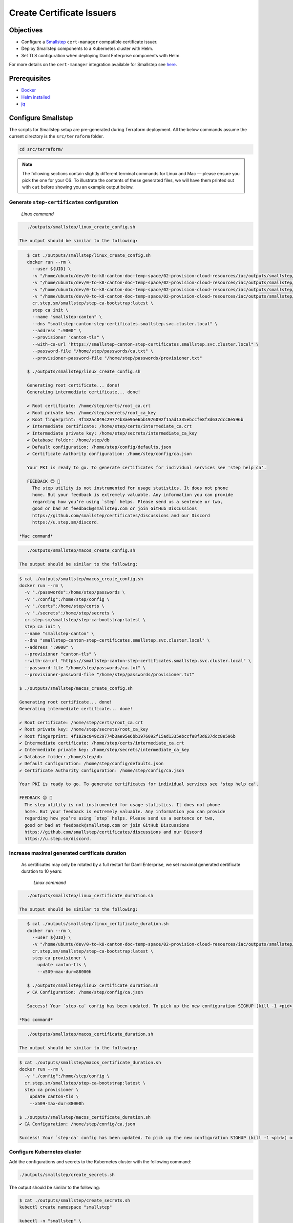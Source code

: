 .. Copyright (c) 2023 Digital Asset (Switzerland) GmbH and/or its affiliates. All rights reserved.
.. SPDX-License-Identifier: Apache-2.0

Create Certificate Issuers
##########################

Objectives
**********

* Configure a `Smallstep <https://smallstep.com/>`_ ``cert-manager`` compatible certificate issuer.
* Deploy Smallstep components to a Kubernetes cluster with Helm.
* Set TLS configuration when deploying Daml Enterprise components with Helm.

For more details on the ``cert-manager`` integration available for Smallstep see `here <https://smallstep.com/docs/step-ca/integrations/#kubernetes>`_.

Prerequisites
*************

* `Docker <https://www.docker.com/products/docker-desktop/>`_
* `Helm installed <https://helm.sh/docs/intro/install/>`_
* `jq <https://github.com/jqlang/jq>`_

Configure Smallstep
*******************

The scripts for Smallstep setup are pre-generated during Terraform deployment.
All the below commands assume the current directory is the ``src/terraform`` folder.

.. code-block:: bash

   cd src/terraform/

.. note::
   The following sections contain slightly different terminal commands for Linux and Mac —
   please ensure you pick the one for your OS. To illustrate the contents of these generated files, we will have them printed out with ``cat`` before
   showing you an example output below.

Generate ``step-certificates`` configuration
============================================

  *Linux command*

.. code-block:: bash

     ./outputs/smallstep/linux_create_config.sh

  The output should be similar to the following:

.. code-block:: bash

     $ cat ./outputs/smallstep/linux_create_config.sh
     docker run --rm \
       --user ${UID} \
       -v "/home/ubuntu/dev/0-to-k8-canton-doc-temp-space/02-provision-cloud-resources/iac/outputs/smallstep/passwords":/home/step/passwords \
       -v "/home/ubuntu/dev/0-to-k8-canton-doc-temp-space/02-provision-cloud-resources/iac/outputs/smallstep/config":/home/step/config \
       -v "/home/ubuntu/dev/0-to-k8-canton-doc-temp-space/02-provision-cloud-resources/iac/outputs/smallstep/certs":/home/step/certs \
       -v "/home/ubuntu/dev/0-to-k8-canton-doc-temp-space/02-provision-cloud-resources/iac/outputs/smallstep/secrets":/home/step/secrets \
       cr.step.sm/smallstep/step-ca-bootstrap:latest \
       step ca init \
       --name "smallstep-canton" \
       --dns "smallstep-canton-step-certificates.smallstep.svc.cluster.local" \
       --address ":9000" \
       --provisioner "canton-tls" \
       --with-ca-url "https://smallstep-canton-step-certificates.smallstep.svc.cluster.local" \
       --password-file "/home/step/passwords/ca.txt" \
       --provisioner-password-file "/home/step/passwords/provisioner.txt"

     $ ./outputs/smallstep/linux_create_config.sh

     Generating root certificate... done!
     Generating intermediate certificate... done!

     ✔ Root certificate: /home/step/certs/root_ca.crt
     ✔ Root private key: /home/step/secrets/root_ca_key
     ✔ Root fingerprint: 4f182ac049c29774b3ae95e6bb1976092f15ad1335ebccfe8f3d637dcc8e596b
     ✔ Intermediate certificate: /home/step/certs/intermediate_ca.crt
     ✔ Intermediate private key: /home/step/secrets/intermediate_ca_key
     ✔ Database folder: /home/step/db
     ✔ Default configuration: /home/step/config/defaults.json
     ✔ Certificate Authority configuration: /home/step/config/ca.json

     Your PKI is ready to go. To generate certificates for individual services see 'step help ca'.

     FEEDBACK 😍 🍻
       The step utility is not instrumented for usage statistics. It does not phone
       home. But your feedback is extremely valuable. Any information you can provide
       regarding how you’re using `step` helps. Please send us a sentence or two,
       good or bad at feedback@smallstep.com or join GitHub Discussions
       https://github.com/smallstep/certificates/discussions and our Discord 
       https://u.step.sm/discord.

  *Mac command*

.. code-block:: bash

     ./outputs/smallstep/macos_create_config.sh

  The output should be similar to the following:

.. code-block:: bash

     $ cat ./outputs/smallstep/macos_create_config.sh
     docker run --rm \
       -v "./passwords":/home/step/passwords \
       -v "./config":/home/step/config \
       -v "./certs":/home/step/certs \
       -v "./secrets":/home/step/secrets \
       cr.step.sm/smallstep/step-ca-bootstrap:latest \
       step ca init \
       --name "smallstep-canton" \
       --dns "smallstep-canton-step-certificates.smallstep.svc.cluster.local" \
       --address ":9000" \
       --provisioner "canton-tls" \
       --with-ca-url "https://smallstep-canton-step-certificates.smallstep.svc.cluster.local" \
       --password-file "/home/step/passwords/ca.txt" \
       --provisioner-password-file "/home/step/passwords/provisioner.txt"

     $ ./outputs/smallstep/macos_create_config.sh

     Generating root certificate... done!
     Generating intermediate certificate... done!

     ✔ Root certificate: /home/step/certs/root_ca.crt
     ✔ Root private key: /home/step/secrets/root_ca_key
     ✔ Root fingerprint: 4f182ac049c29774b3ae95e6bb1976092f15ad1335ebccfe8f3d637dcc8e596b
     ✔ Intermediate certificate: /home/step/certs/intermediate_ca.crt
     ✔ Intermediate private key: /home/step/secrets/intermediate_ca_key
     ✔ Database folder: /home/step/db
     ✔ Default configuration: /home/step/config/defaults.json
     ✔ Certificate Authority configuration: /home/step/config/ca.json

     Your PKI is ready to go. To generate certificates for individual services see 'step help ca'.

     FEEDBACK 😍 🍻
       The step utility is not instrumented for usage statistics. It does not phone
       home. But your feedback is extremely valuable. Any information you can provide
       regarding how you’re using `step` helps. Please send us a sentence or two,
       good or bad at feedback@smallstep.com or join GitHub Discussions
       https://github.com/smallstep/certificates/discussions and our Discord 
       https://u.step.sm/discord.

Increase maximal generated certificate duration
===============================================

 As certificates may only be rotated by a full restart for Daml Enterprise, we set maximal generated certificate duration to 10 years:

  *Linux command*

.. code-block:: bash

     ./outputs/smallstep/linux_certificate_duration.sh

  The output should be similar to the following:

.. code-block:: bash

     $ cat ./outputs/smallstep/linux_certificate_duration.sh
     docker run --rm \
       --user ${UID} \
       -v "/home/ubuntu/dev/0-to-k8-canton-doc-temp-space/02-provision-cloud-resources/iac/outputs/smallstep/config":/home/step/config \
       cr.step.sm/smallstep/step-ca-bootstrap:latest \
       step ca provisioner \
         update canton-tls \
         --x509-max-dur=88000h

     $ ./outputs/smallstep/linux_certificate_duration.sh
     ✔ CA Configuration: /home/step/config/ca.json

     Success! Your `step-ca` config has been updated. To pick up the new configuration SIGHUP (kill -1 <pid>) or restart the step-ca process.

  *Mac command*

.. code-block:: bash

     ./outputs/smallstep/macos_certificate_duration.sh

  The output should be similar to the following:

.. code-block:: bash

     $ cat ./outputs/smallstep/macos_certificate_duration.sh
     docker run --rm \
       -v "./config":/home/step/config \
       cr.step.sm/smallstep/step-ca-bootstrap:latest \
       step ca provisioner \
         update canton-tls \
         --x509-max-dur=88000h

     $ ./outputs/smallstep/macos_certificate_duration.sh
     ✔ CA Configuration: /home/step/config/ca.json

     Success! Your `step-ca` config has been updated. To pick up the new configuration SIGHUP (kill -1 <pid>) or restart the step-ca process.

Configure Kubernetes cluster
============================

Add the configurations and secrets to the Kubernetes cluster with the following command:

.. code-block:: bash

   ./outputs/smallstep/create_secrets.sh

The output should be similar to the following:

.. code-block:: bash

     $ cat ./outputs/smallstep/create_secrets.sh
     kubectl create namespace "smallstep"

     kubectl -n "smallstep" \
       create configmap "smallstep-canton-step-certificates-config" \
       --from-file "./outputs/smallstep/config"

     kubectl -n "smallstep" \
       create configmap "smallstep-canton-step-certificates-certs" \
       --from-file "./outputs/smallstep/certs"

     kubectl -n "smallstep" \
       create secret generic "smallstep-canton-step-certificates-secrets" \
       --from-file "./outputs/smallstep/secrets/intermediate_ca_key"

     kubectl -n "smallstep" \
       create secret generic "smallstep-canton-step-certificates-ca-password" \
       --from-file "password=./outputs/smallstep/passwords/ca.txt"

     kubectl -n "smallstep" \
       create secret generic "smallstep-canton-step-certificates-provisioner-password"\
       --from-file "password=./outputs/smallstep/passwords/provisioner.txt"

     $ ./outputs/smallstep/create_secrets.sh
     namespace/smallstep created
     configmap/smallstep-canton-step-certificates-config created
     configmap/smallstep-canton-step-certificates-certs created
     secret/smallstep-canton-step-certificates-secrets created
     secret/smallstep-canton-step-certificates-ca-password created
     secret/smallstep-canton-step-certificates-provisioner-password created

Deploy Smallstep ``cert-manager`` Issuer
****************************************

Set up Helm repository for Smallstep
====================================

To be able to pull the official Smallstep Helm charts, add the smallstep repository:

.. code-block:: bash

     helm repo add smallstep https://smallstep.github.io/helm-charts

After running the above command you should see:

.. code-block:: bash

     "smallstep" has been added to your repositories

Deploy ``step-certificates`` with Helm
======================================

The chart is configured using ``outputs/smallstep/step_certificates_values.yaml``\ :

.. code-block:: bash

     $ cat ./outputs/smallstep/step_certificates_values.yaml
     existingSecrets:
       enabled: true
       ca: true

     bootstrap:
       secrets: false
       enabled: false
       configmaps: false

     inject:
       enabled: false

To install ``step-certificates``\ , execute the below command:

.. code-block:: bash

     ./outputs/smallstep/helm_install_step_certificate.sh

The output should be similar to the following:

.. code-block:: bash

     $ cat ./outputs/smallstep/helm_install_step_certificate.sh
     helm -n smallstep install \
       smallstep-canton smallstep/step-certificates \
       --version 1.23.2+5 \
       -f step_certificates_values.yaml \
       --wait-for-jobs --wait

     $ ./outputs/smallstep/helm_install_step_certificate.sh
     NAME: smallstep-canton
     LAST DEPLOYED: Mon Jul 31 08:49:16 2023
     NAMESPACE: smallstep
     STATUS: deployed
     REVISION: 1
     NOTES:
     Thanks for installing Step CA.

     1. Get the PKI and Provisioner secrets running these commands:
       kubectl get -n smallstep -o jsonpath='{.data.password}' secret/smallstep-canton-step-certificates-ca-password | base64 --decode
       kubectl get -n smallstep -o jsonpath='{.data.password}' secret/smallstep-canton-step-certificates-provisioner-password | base64 --decode

Deploy ``step-issuer`` with Helm
================================

To install ``step-issuer``\ , execute the below command:

.. code-block:: bash

     ./outputs/smallstep/helm_install_step_issuer.sh

The default configuration is used:

.. code-block:: bash

     $ cat ./outputs/smallstep/helm_install_step_issuer.sh
     helm -n smallstep install \
       smallstep-canton-issuer smallstep/step-issuer \
       --version 0.7.0 \
       --wait-for-jobs --wait

     $ ./outputs/smallstep/helm_install_step_issuer.sh
     NAME: smallstep-canton-issuer
     LAST DEPLOYED: Mon Jul 31 08:52:06 2023
     NAMESPACE: smallstep
     STATUS: deployed
     REVISION: 1
     TEST SUITE: None
     NOTES:
     ⚙️  Thanks for installing step-issuer.

     step-issuer is ideal for issuing certificates
     from your own private Certificate Authority (CA).

     To start issuing certificates, you will need:

     👉 A cert-manager installation
     👉 A step-ca Certificate Authority (CA) or a Smallstep Certificate Manager authority
     👉 A StepIssuer resource that links step-issuer to your CA

     To continue, follow the instructions here:

     https://u.step.sm/step-issuer

Create Certificate Issuers
**************************

Create the Kubernetes resource description
==========================================

.. code-block:: bash

     ./outputs/smallstep/create_step_cluster_issuer_config.sh

  The output should be similar to the following:

.. code-block:: bash

     $ cat ./outputs/smallstep/create_step_cluster_issuer_config.sh
     cat > canton-tls-issuer.yaml <<EOF
     apiVersion: certmanager.step.sm/v1beta1
     kind: StepClusterIssuer
     metadata:
       name: canton-tls-issuer
       namespace: smallstep
     spec:
       # The CA URL:
       url: https://smallstep-canton-step-certificates.smallstep.svc.cluster.local
       # The base64 encoded version of the CA root certificate in PEM format:
       caBundle: $(base64 -i "./certs/root_ca.crt" | tr -d '\n')
       # The provisioner name, kid, and a reference to the provisioner password secret:
       provisioner:
         name: canton-tls
         kid: $(jq ".authority.provisioners[0].key.kid" "./config/ca.json")
         passwordRef:
           namespace: smallstep
           name: smallstep-canton-step-certificates-provisioner-password
           key: password
     EOF

     $ ./outputs/smallstep/create_step_cluster_issuer_config.sh

Deploy the certificate issuer
=============================

.. code-block:: bash

     ./outputs/smallstep/create_step_cluster_issuer.sh

  The output should be similar to the following:

.. code-block:: bash

     $ cat ./outputs/smallstep/create_step_cluster_issuer.sh
     kubectl apply -f ./canton-tls-issuer.yaml

     $ ./outputs/smallstep/create_step_cluster_issuer.sh
     stepclusterissuer.certmanager.step.sm/canton-tls-issuer configured

Check that the certificate issuer is ready
==========================================

.. code-block:: bash

     ./outputs/smallstep/check_step_cluster_issuer.sh

  The output should be similar to the following:

.. code-block:: bash

     $ cat ./outputs/smallstep/check_step_cluster_issuer.sh
     kubectl get -n smallstep StepClusterIssuer canton-tls-issuer -o yaml

     $ ./outputs/smallstep/check_step_cluster_issuer.sh
     apiVersion: certmanager.step.sm/v1beta1
     kind: StepClusterIssuer
     [...] 
     status:
       conditions:
       - lastTransitionTime: "2023-07-31T08:57:17Z"
         message: StepClusterIssuer verified and ready to sign certificates
         reason: Verified
         status: "True"
         type: Ready

For troubleshooting problems with certificate issuance, see `cert-manager's documentation <https://cert-manager.io/docs/troubleshooting/>`_.

Securing Smallstep Certificate Issuer
*************************************

Smallstep provides a more complete documentation about `production configuration <https://smallstep.com/docs/step-ca/certificate-authority-server-production/>`_.

For this deployment, the important points are:

* securing the root CA private key
* securing the passwords
